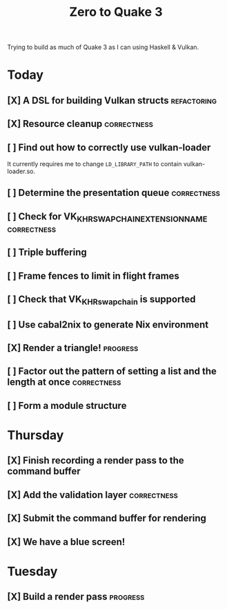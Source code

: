#+TITLE: Zero to Quake 3

Trying to build as much of Quake 3 as I can using Haskell & Vulkan.

* Today
** [X] A DSL for building Vulkan structs :refactoring:

** [X] Resource cleanup :correctness:

** [ ] Find out how to correctly use vulkan-loader

It currently requires me to change =LD_LIBRARY_PATH= to contain
vulkan-loader.so.

** [ ] Determine the presentation queue :correctness:

** [ ] Check for VK_KHR_SWAPCHAIN_EXTENSION_NAME :correctness:

** [ ] Triple buffering

** [ ] Frame fences to limit in flight frames

** [ ] Check that VK_KHR_swapchain is supported

** [ ] Use cabal2nix to generate Nix environment

** [X] Render a triangle! :progress:

** [ ] Factor out the pattern of setting a list and the length at once :correctness:

** [ ] Form a module structure

* Thursday
** [X] Finish recording a render pass to the command buffer
** [X] Add the validation layer :correctness:
** [X] Submit the command buffer for rendering
** [X] We have a blue screen!


* Tuesday
** [X] Build a render pass :progress:

